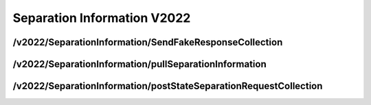 .. _SeparationInformationV2022:

Separation Information V2022
==================================================================

/v2022/SeparationInformation/SendFakeResponseCollection
##################################################################

/v2022/SeparationInformation/pullSeparationInformation
#################################################################

/v2022/SeparationInformation/postStateSeparationRequestCollection
############################################################################